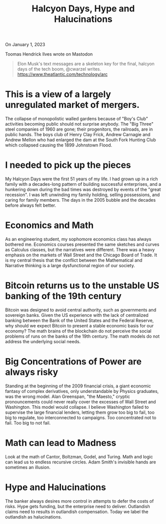 #+TITLE: Halcyon Days, Hype and Halucinations
#+LAYOUT: page
#+TAGS[]: tech-bust hype halucinations

On January 1, 2023

Toomas Hendrick Ilves wrote on Mastodon

#+begin_quote
Elon Musk's text messages are a skeleton key for the final,
halcyon days of the tech boom, @cwarzel writes.
https://www.theatlantic.com/technology/arc
#+end_quote

* This is a view of a largely unregulated market of mergers.

The collapse of monopolistic walled gardens because of "Boy's Club" activities becoming public should not surprise anybody.
The "Big Three" steel companies of 1960 are gone; their progenitors, the railroads, are in public hands.
The boys club of Henry Clay Frick, Andrew Carnagie and Andrew Mellon who had enlarged the dam at the South Fork Hunting Club which collapsed causing the 1899 Johnstown Flood.

* I needed to pick up the pieces

My Halcyon Days were the first 51 years of my life.
I had grown up in a rich family with a decades-long pattern of building successful enterprises,
and a hunkering down during the bad times was destroyed by events of the "great recession".
I was left unwinding my family holding, selling possessions, and caring for family members.
The days in the 2005 bubble and the decades before always felt better.

* Economics and Math

As an engineering student, my sophomore economics class has always bothered me.
Economics courses presented the same sketches and curves as Calculus classes, but the narratives were different.
There was a heavy emphasis on the markets of Wall Street and the Chicago Board of Trade.
It is my central thesis that the conflict between the Mathematical and Narrative thinking is a large dysfunctional region of our society.


* Bitcoin returns us to the unstable US banking of the 19th century

Bitcoin was designed to avoid central authority, such as governments and sovereign banks.
Given the US experience with the lack of centralized banking between the Bank of the United States and the Federal Reserve,
why should we expect Bitcoin to present a stable economic basis for our economy?
The math brains of the blockchain do not perceive the social problems of runs on the banks of the 19th century.
The math models do not address the underlying social needs.


* Big Concentrations of Power are always risky

Standing at the beginning of the 2009 financial crisis, a giant economic fantasy of complex derivatives, only understandable by Physics graduates, was the wrong model.
Alan Greenspan, "the Maesto," cryptic pronouncements could never really cover the excesses of Wall Street and Washington.
This model would collapse.
I believe Washington failed to supervise the large financial lenders, letting them grow too big to fail, too big to regulate, too interconnected to campaigns.
Too concentrated not to fail.
Too big to not fail.

* Math can lead to Madness

Look at the math of Cantor, Boltzman, Godel, and Turing.
Math and logic can lead us to endless recursive circles.
Adam Smith's invisible hands are sometimes an illusion.

* Hype and Halucinations

The banker always desires more control in attempts to defer the costs of risks.
Hype gets funding, but the enterprise need to deliver.
Outlandish claims need to results in outlandish compensation.
Today we label the outlandish as halucinations.
